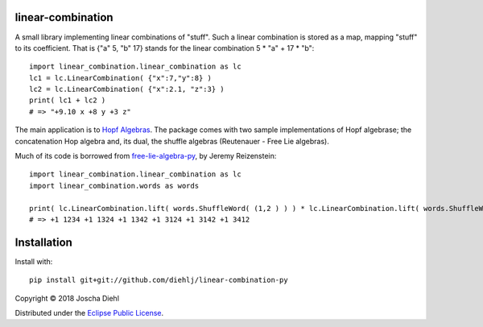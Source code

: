 linear-combination
------------------

A small library implementing linear combinations of "stuff".
Such a linear combination is stored as a map, mapping "stuff" to its coefficient.
That is {"a" 5, "b" 17} stands for the linear combination 5 * "a" + 17 * "b"::

    import linear_combination.linear_combination as lc
    lc1 = lc.LinearCombination( {"x":7,"y":8} )
    lc2 = lc.LinearCombination( {"x":2.1, "z":3} )
    print( lc1 + lc2 )
    # => "+9.10 x +8 y +3 z"

The main application is to `Hopf Algebras <https://en.wikipedia.org/wiki/Hopf_algebra>`_.
The package comes with two sample implementations of Hopf algebrase;
the concatenation Hop algebra and, its dual, the shuffle algebras (Reutenauer - Free Lie algebras).

Much of its code is borrowed from `free-lie-algebra-py <https://github.com/bottler/free-lie-algebra-py>`_, by Jeremy Reizenstein::

    import linear_combination.linear_combination as lc
    import linear_combination.words as words

    print( lc.LinearCombination.lift( words.ShuffleWord( (1,2 ) ) ) * lc.LinearCombination.lift( words.ShuffleWord( (3,4 ) ) ) )
    # => +1 1234 +1 1324 +1 1342 +1 3124 +1 3142 +1 3412


Installation
------------

Install with::

    pip install git+git://github.com/diehlj/linear-combination-py

Copyright © 2018 Joscha Diehl

Distributed under the `Eclipse Public License <https://opensource.org/licenses/eclipse-1.0.php>`_.

